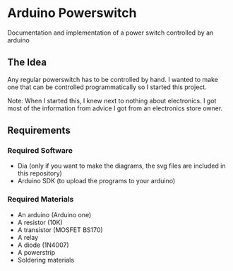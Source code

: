 * Arduino Powerswitch
Documentation and implementation of a power switch controlled by an arduino

** The Idea
Any regular powerswitch has to be controlled by hand.
I wanted to make one that can be controlled programmatically so I started this project.

Note: When I started this, I knew next to nothing about electronics.
I got most of the information from advice I got from an electronics store owner.

** Requirements
*** Required Software
    - Dia (only if you want to make the diagrams, the svg files are included in this repository)
    - Arduino SDK (to upload the programs to your arduino)
*** Required Materials
    - An arduino (Arduino one)
    - A resistor (10K)
    - A transistor (MOSFET BS170)
    - A relay
    - A diode (1N4007)
    - A powerstrip
    - Soldering materials
